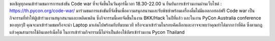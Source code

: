 .. title: Join Code War event!
.. slug: join-code-war-event
.. date: 2018-06-14 16:55:38 UTC+07:00
.. tags: 
.. category: 
.. link: 
.. description: 
.. type: text

ขอเชิญทุกคนเข้าร่วมชมการการแข่งขัน Code war ที่จะจัดขึ้นในวันศุกร์นี้เวลา 18.30-22.00 น 
ยืนยันการเข้าร่วมงานผ่านเว็บไซต์ :  https://th.pycon.org/code-war/
มาร่วมชมการแข่งขันที่จัดขึ้นเพื่อความสนุกสนานและรับพิซซ่าพร้อมเครื่องดื่มไม่มีแอลกอฮอล์ฟรี Code war เป็นกิจกรรมที่ทำให้ผู้เข้าร่วมงานสนุกสนานและเพลิดเพลิน ซึ่งกิจกรรมนี้เคยจัดขึ้นในงาน BKK/Hack ในปีที่แล้ว และในงาน PyCon Australia conference ของทุกๆปี 
คุณจะมาเข้าร่วมชมหรือจะนำ Laptop มาเล่นไปพร้อมกับทีมบนเวที หรือจะมาเข้าร่วมในรอบคัดเลือกและอาจจะพบว่าคุณทำได้มากกว่าที่คิด
ซึ่งตามกฎแล้วคุณสามารถใช้อินเตอร์เน็ตได้
ในการเข้าร่วมกิจกรรมนี้ไม่จำเป็นต้องใช้บัตรเข้าร่วมงาน Pycon Thailand

